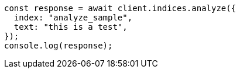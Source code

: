 // This file is autogenerated, DO NOT EDIT
// Use `node scripts/generate-docs-examples.js` to generate the docs examples

[source, js]
----
const response = await client.indices.analyze({
  index: "analyze_sample",
  text: "this is a test",
});
console.log(response);
----
